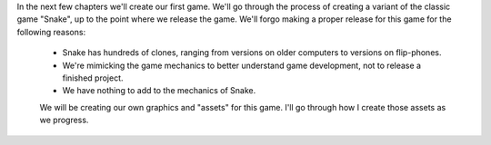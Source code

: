 In the next few chapters we'll create our first game. We'll go through the process of creating a variant of the classic game "Snake", up to the point where we release the game. We'll forgo making a proper release for this game for the following reasons:

 * Snake has hundreds of clones, ranging from versions on older computers to versions on flip-phones.
 * We're mimicking the game mechanics to better understand game development, not to release a finished project.
 * We have nothing to add to the mechanics of Snake.

 We will be creating our own graphics and "assets" for this game. I'll go through how I create those assets as we progress.
